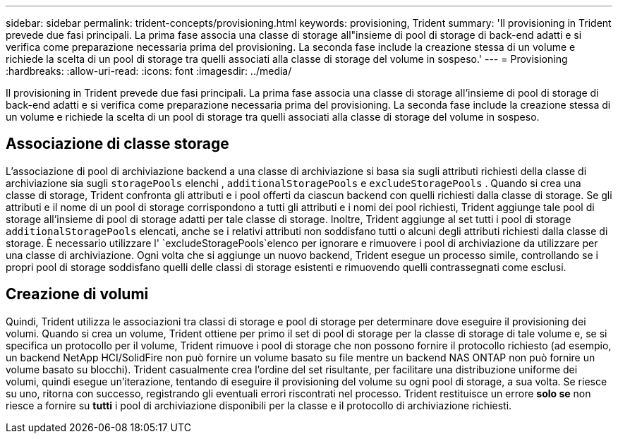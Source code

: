 ---
sidebar: sidebar 
permalink: trident-concepts/provisioning.html 
keywords: provisioning, Trident 
summary: 'Il provisioning in Trident prevede due fasi principali. La prima fase associa una classe di storage all"insieme di pool di storage di back-end adatti e si verifica come preparazione necessaria prima del provisioning. La seconda fase include la creazione stessa di un volume e richiede la scelta di un pool di storage tra quelli associati alla classe di storage del volume in sospeso.' 
---
= Provisioning
:hardbreaks:
:allow-uri-read: 
:icons: font
:imagesdir: ../media/


[role="lead"]
Il provisioning in Trident prevede due fasi principali. La prima fase associa una classe di storage all'insieme di pool di storage di back-end adatti e si verifica come preparazione necessaria prima del provisioning. La seconda fase include la creazione stessa di un volume e richiede la scelta di un pool di storage tra quelli associati alla classe di storage del volume in sospeso.



== Associazione di classe storage

L'associazione di pool di archiviazione backend a una classe di archiviazione si basa sia sugli attributi richiesti della classe di archiviazione sia sugli `storagePools` elenchi , `additionalStoragePools` e `excludeStoragePools` . Quando si crea una classe di storage, Trident confronta gli attributi e i pool offerti da ciascun backend con quelli richiesti dalla classe di storage. Se gli attributi e il nome di un pool di storage corrispondono a tutti gli attributi e i nomi dei pool richiesti, Trident aggiunge tale pool di storage all'insieme di pool di storage adatti per tale classe di storage. Inoltre, Trident aggiunge al set tutti i pool di storage `additionalStoragePools` elencati, anche se i relativi attributi non soddisfano tutti o alcuni degli attributi richiesti dalla classe di storage. È necessario utilizzare l' `excludeStoragePools`elenco per ignorare e rimuovere i pool di archiviazione da utilizzare per una classe di archiviazione. Ogni volta che si aggiunge un nuovo backend, Trident esegue un processo simile, controllando se i propri pool di storage soddisfano quelli delle classi di storage esistenti e rimuovendo quelli contrassegnati come esclusi.



== Creazione di volumi

Quindi, Trident utilizza le associazioni tra classi di storage e pool di storage per determinare dove eseguire il provisioning dei volumi. Quando si crea un volume, Trident ottiene per primo il set di pool di storage per la classe di storage di tale volume e, se si specifica un protocollo per il volume, Trident rimuove i pool di storage che non possono fornire il protocollo richiesto (ad esempio, un backend NetApp HCI/SolidFire non può fornire un volume basato su file mentre un backend NAS ONTAP non può fornire un volume basato su blocchi). Trident casualmente crea l'ordine del set risultante, per facilitare una distribuzione uniforme dei volumi, quindi esegue un'iterazione, tentando di eseguire il provisioning del volume su ogni pool di storage, a sua volta. Se riesce su uno, ritorna con successo, registrando gli eventuali errori riscontrati nel processo. Trident restituisce un errore *solo se* non riesce a fornire su *tutti* i pool di archiviazione disponibili per la classe e il protocollo di archiviazione richiesti.
